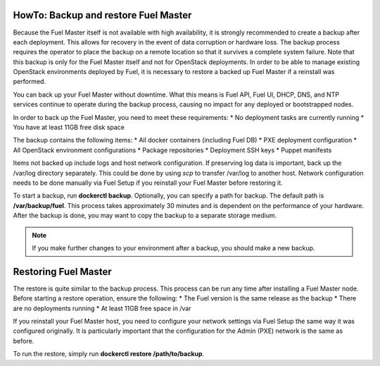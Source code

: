 .. index:: HowTo: Backup and Restore Fuel Master

.. _Backup_and_restore_Fuel_Master:

HowTo: Backup and restore Fuel Master
-------------------------------------

Because the Fuel Master itself is not available with high availability,
it is strongly recommended to create a backup after each deployment. This
allows for recovery in the event of data corruption or hardware loss.
The backup process requires the operator to place the backup on a remote
location so that it survives a complete system failure. Note that this
backup is only for the Fuel Master itself and not for OpenStack deployments.
In order to be able to manage existing OpenStack environments deployed by Fuel,
it is necessary to restore a backed up Fuel Master if a reinstall was
performed.

You can back up your Fuel Master without downtime. What this means is
Fuel API, Fuel UI, DHCP, DNS, and NTP services continue to operate
during the backup process, causing no impact for any deployed or
bootstrapped nodes.

In order to back up the Fuel Master, you need to meet these requirements:
* No deployment tasks are currently running
* You have at least 11GB free disk space

The backup contains the following items:
* All docker containers (including Fuel DB)
* PXE deployment configuration
* All OpenStack environment configurations
* Package repositories
* Deployment SSH keys
* Puppet manifests

Items not backed up include logs and host network configuration.
If preserving log data is important, back up the /var/log directory
separately. This could be done by using *scp* to transfer /var/log to another
host. Network configuration needs to be done manually via Fuel Setup if you
reinstall your Fuel Master before restoring it.

To start a backup, run **dockerctl backup**. Optionally, you can specify a
path for backup. The default path is **/var/backup/fuel**.
This process takes approximately 30 minutes
and is dependent on the performance of your hardware.
After the backup is done, you may want to copy the backup to
a separate storage medium.

.. note:: If you make further changes to your environment after a backup,
   you should make a new backup.

Restoring Fuel Master
---------------------

The restore is quite similar to the backup process.
This process can be run any time after installing a Fuel Master
node. Before starting a restore operation, ensure the following:
* The Fuel version is the same release as the backup
* There are no deployments running
* At least 11GB free space in /var


If you reinstall your Fuel Master host, you need to configure your network
settings via Fuel Setup the same way it was configured originally. It is
particularly important that the configuration for the Admin (PXE) network
is the same as before.

To run the restore, simply run **dockerctl restore /path/to/backup**.
